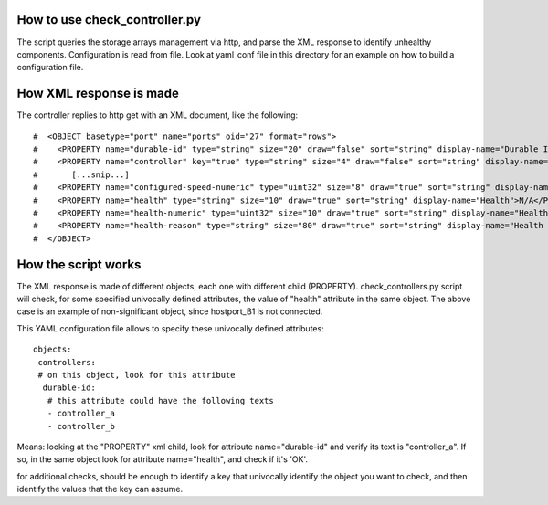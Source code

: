 How to use check_controller.py
------------------------------

The script queries the storage arrays management via http, and parse the XML response to identify unhealthy components.
Configuration is read from file. Look at yaml_conf file in this directory for an example on how to build a configuration file.


How XML response is made
------------------------

The controller replies to http get with an XML document, like the following:

::

	#  <OBJECT basetype="port" name="ports" oid="27" format="rows">
	#    <PROPERTY name="durable-id" type="string" size="20" draw="false" sort="string" display-name="Durable ID">hostport_B1</PROPERTY>
	#    <PROPERTY name="controller" key="true" type="string" size="4" draw="false" sort="string" display-name="Controller">B</PROPERTY>
	#	[...snip...]
	#    <PROPERTY name="configured-speed-numeric" type="uint32" size="8" draw="true" sort="string" display-name="Configured Speed">3</PROPERTY>
	#    <PROPERTY name="health" type="string" size="10" draw="true" sort="string" display-name="Health">N/A</PROPERTY>
	#    <PROPERTY name="health-numeric" type="uint32" size="10" draw="true" sort="string" display-name="Health">4</PROPERTY>
	#    <PROPERTY name="health-reason" type="string" size="80" draw="true" sort="string" display-name="Health Reason">There is no host connection to this host port.</PROPERTY>
	#  </OBJECT>
  
How the script works
--------------------

The XML response is made of different objects, each one with different child (PROPERTY).
check_controllers.py script will check, for some specified univocally defined attributes, the value of "health" attribute in the same object.
The above case is an example of non-significant object, since hostport_B1 is not connected.

This YAML configuration file allows to specify these univocally defined attributes:

::

	objects:
	 controllers:
	 # on this object, look for this attribute
	  durable-id:
	   # this attribute could have the following texts
	   - controller_a
	   - controller_b    

	
Means: looking at the "PROPERTY" xml child, look for attribute name="durable-id"
and verify its text is "controller_a". If so, in the same object look for attribute name="health", and check if it's 'OK'.


for additional checks, should be enough to identify a key that  univocally identify the object you want to check,
and then identify the values that the key can assume.
